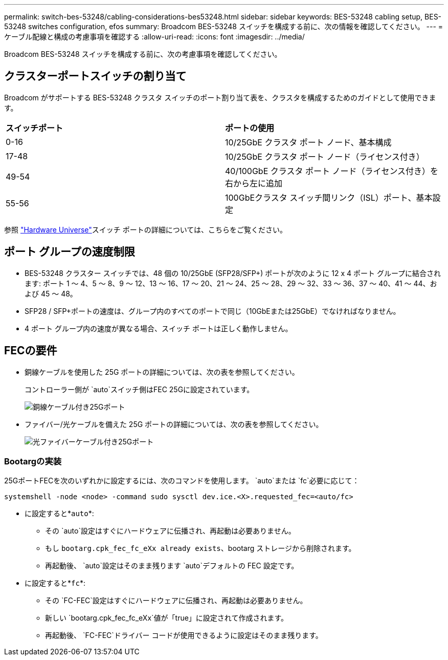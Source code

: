 ---
permalink: switch-bes-53248/cabling-considerations-bes53248.html 
sidebar: sidebar 
keywords: BES-53248 cabling setup, BES-53248 switches configuration, efos 
summary: Broadcom BES-53248 スイッチを構成する前に、次の情報を確認してください。 
---
= ケーブル配線と構成の考慮事項を確認する
:allow-uri-read: 
:icons: font
:imagesdir: ../media/


[role="lead"]
Broadcom BES-53248 スイッチを構成する前に、次の考慮事項を確認してください。



== クラスターポートスイッチの割り当て

Broadcom がサポートする BES-53248 クラスタ スイッチのポート割り当て表を、クラスタを構成するためのガイドとして使用できます。

|===


| *スイッチポート* | *ポートの使用* 


 a| 
0-16
 a| 
10/25GbE クラスタ ポート ノード、基本構成



 a| 
17-48
 a| 
10/25GbE クラスタ ポート ノード（ライセンス付き）



 a| 
49-54
 a| 
40/100GbE クラスタ ポート ノード（ライセンス付き）を右から左に追加



 a| 
55-56
 a| 
100GbEクラスタ スイッチ間リンク（ISL）ポート、基本設定

|===
参照 https://hwu.netapp.com/Switch/Index["Hardware Universe"^]スイッチ ポートの詳細については、こちらをご覧ください。



== ポート グループの速度制限

* BES-53248 クラスター スイッチでは、48 個の 10/25GbE (SFP28/SFP+) ポートが次のように 12 x 4 ポート グループに結合されます: ポート 1 ～ 4、5 ～ 8、9 ～ 12、13 ～ 16、17 ～ 20、21 ～ 24、25 ～ 28、29 ～ 32、33 ～ 36、37 ～ 40、41 ～ 44、および 45 ～ 48。
* SFP28 / SFP+ポートの速度は、グループ内のすべてのポートで同じ（10GbEまたは25GbE）でなければなりません。
* 4 ポート グループ内の速度が異なる場合、スイッチ ポートは正しく動作しません。




== FECの要件

* 銅線ケーブルを使用した 25G ポートの詳細については、次の表を参照してください。
+
コントローラー側が `auto`スイッチ側はFEC 25Gに設定されています。

+
image::../media/FEC_copper_table.jpg[銅線ケーブル付き25Gポート]

* ファイバー/光ケーブルを備えた 25G ポートの詳細については、次の表を参照してください。
+
image::../media/FEC_fiber_table.jpg[光ファイバーケーブル付き25Gポート]





=== Bootargの実装

25GポートFECを次のいずれかに設定するには、次のコマンドを使用します。 `auto`または `fc`必要に応じて：

[listing]
----
systemshell -node <node> -command sudo sysctl dev.ice.<X>.requested_fec=<auto/fc>
----
* に設定すると*`auto`*:
+
** その `auto`設定はすぐにハードウェアに伝播され、再起動は必要ありません。
** もし `bootarg.cpk_fec_fc_eXx already exists`、bootarg ストレージから削除されます。
** 再起動後、 `auto`設定はそのまま残ります `auto`デフォルトの FEC 設定です。


* に設定すると*`fc`*:
+
** その `FC-FEC`設定はすぐにハードウェアに伝播され、再起動は必要ありません。
** 新しい `bootarg.cpk_fec_fc_eXx`値が「true」に設定されて作成されます。
** 再起動後、 `FC-FEC`ドライバー コードが使用できるように設定はそのまま残ります。



